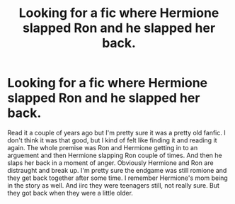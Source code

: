 #+TITLE: Looking for a fic where Hermione slapped Ron and he slapped her back.

* Looking for a fic where Hermione slapped Ron and he slapped her back.
:PROPERTIES:
:Author: SeaGreenAlpha
:Score: 10
:DateUnix: 1565249152.0
:DateShort: 2019-Aug-08
:FlairText: Request
:END:
Read it a couple of years ago but I'm pretty sure it was a pretty old fanfic. I don't think it was that good, but I kind of felt like finding it and reading it again. The whole premise was Ron and Hermione getting in to an arguement and then Hermione slapping Ron couple of times. And then he slaps her back in a moment of anger. Obviously Hermione and Ron are distraught and break up. I'm pretty sure the endgame was still romione and they get back together after some time. I remember Hermione's mom being in the story as well. And iirc they were teenagers still, not really sure. But they got back when they were a little older.

